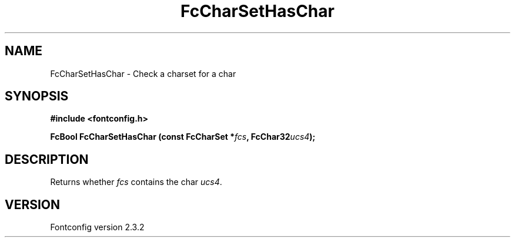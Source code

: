 .\" This manpage has been automatically generated by docbook2man 
.\" from a DocBook document.  This tool can be found at:
.\" <http://shell.ipoline.com/~elmert/comp/docbook2X/> 
.\" Please send any bug reports, improvements, comments, patches, 
.\" etc. to Steve Cheng <steve@ggi-project.org>.
.TH "FcCharSetHasChar" "3" "27 April 2005" "" ""

.SH NAME
FcCharSetHasChar \- Check a charset for a char
.SH SYNOPSIS
.sp
\fB#include <fontconfig.h>
.sp
FcBool FcCharSetHasChar (const FcCharSet *\fIfcs\fB, FcChar32\fIucs4\fB);
\fR
.SH "DESCRIPTION"
.PP
Returns whether \fIfcs\fR contains the char \fIucs4\fR\&.
.SH "VERSION"
.PP
Fontconfig version 2.3.2
